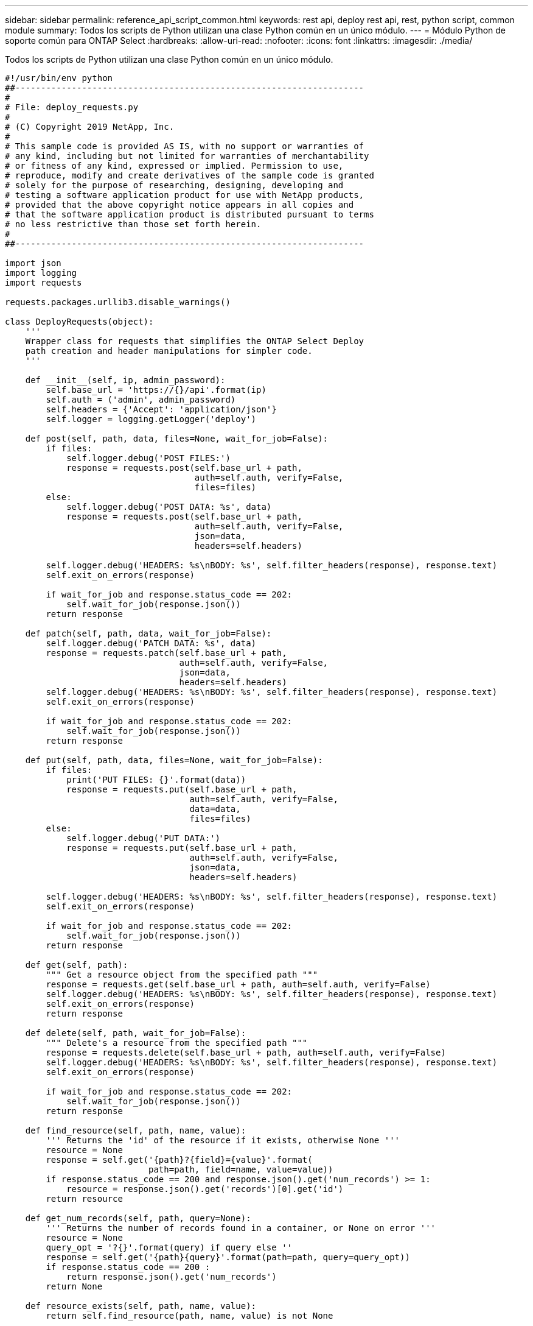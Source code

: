---
sidebar: sidebar 
permalink: reference_api_script_common.html 
keywords: rest api, deploy rest api, rest, python script, common module 
summary: Todos los scripts de Python utilizan una clase Python común en un único módulo. 
---
= Módulo Python de soporte común para ONTAP Select
:hardbreaks:
:allow-uri-read: 
:nofooter: 
:icons: font
:linkattrs: 
:imagesdir: ./media/


[role="lead"]
Todos los scripts de Python utilizan una clase Python común en un único módulo.

[source, python]
----
#!/usr/bin/env python
##--------------------------------------------------------------------
#
# File: deploy_requests.py
#
# (C) Copyright 2019 NetApp, Inc.
#
# This sample code is provided AS IS, with no support or warranties of
# any kind, including but not limited for warranties of merchantability
# or fitness of any kind, expressed or implied. Permission to use,
# reproduce, modify and create derivatives of the sample code is granted
# solely for the purpose of researching, designing, developing and
# testing a software application product for use with NetApp products,
# provided that the above copyright notice appears in all copies and
# that the software application product is distributed pursuant to terms
# no less restrictive than those set forth herein.
#
##--------------------------------------------------------------------

import json
import logging
import requests

requests.packages.urllib3.disable_warnings()

class DeployRequests(object):
    '''
    Wrapper class for requests that simplifies the ONTAP Select Deploy
    path creation and header manipulations for simpler code.
    '''

    def __init__(self, ip, admin_password):
        self.base_url = 'https://{}/api'.format(ip)
        self.auth = ('admin', admin_password)
        self.headers = {'Accept': 'application/json'}
        self.logger = logging.getLogger('deploy')

    def post(self, path, data, files=None, wait_for_job=False):
        if files:
            self.logger.debug('POST FILES:')
            response = requests.post(self.base_url + path,
                                     auth=self.auth, verify=False,
                                     files=files)
        else:
            self.logger.debug('POST DATA: %s', data)
            response = requests.post(self.base_url + path,
                                     auth=self.auth, verify=False,
                                     json=data,
                                     headers=self.headers)

        self.logger.debug('HEADERS: %s\nBODY: %s', self.filter_headers(response), response.text)
        self.exit_on_errors(response)

        if wait_for_job and response.status_code == 202:
            self.wait_for_job(response.json())
        return response

    def patch(self, path, data, wait_for_job=False):
        self.logger.debug('PATCH DATA: %s', data)
        response = requests.patch(self.base_url + path,
                                  auth=self.auth, verify=False,
                                  json=data,
                                  headers=self.headers)
        self.logger.debug('HEADERS: %s\nBODY: %s', self.filter_headers(response), response.text)
        self.exit_on_errors(response)

        if wait_for_job and response.status_code == 202:
            self.wait_for_job(response.json())
        return response

    def put(self, path, data, files=None, wait_for_job=False):
        if files:
            print('PUT FILES: {}'.format(data))
            response = requests.put(self.base_url + path,
                                    auth=self.auth, verify=False,
                                    data=data,
                                    files=files)
        else:
            self.logger.debug('PUT DATA:')
            response = requests.put(self.base_url + path,
                                    auth=self.auth, verify=False,
                                    json=data,
                                    headers=self.headers)

        self.logger.debug('HEADERS: %s\nBODY: %s', self.filter_headers(response), response.text)
        self.exit_on_errors(response)

        if wait_for_job and response.status_code == 202:
            self.wait_for_job(response.json())
        return response

    def get(self, path):
        """ Get a resource object from the specified path """
        response = requests.get(self.base_url + path, auth=self.auth, verify=False)
        self.logger.debug('HEADERS: %s\nBODY: %s', self.filter_headers(response), response.text)
        self.exit_on_errors(response)
        return response

    def delete(self, path, wait_for_job=False):
        """ Delete's a resource from the specified path """
        response = requests.delete(self.base_url + path, auth=self.auth, verify=False)
        self.logger.debug('HEADERS: %s\nBODY: %s', self.filter_headers(response), response.text)
        self.exit_on_errors(response)

        if wait_for_job and response.status_code == 202:
            self.wait_for_job(response.json())
        return response

    def find_resource(self, path, name, value):
        ''' Returns the 'id' of the resource if it exists, otherwise None '''
        resource = None
        response = self.get('{path}?{field}={value}'.format(
                            path=path, field=name, value=value))
        if response.status_code == 200 and response.json().get('num_records') >= 1:
            resource = response.json().get('records')[0].get('id')
        return resource

    def get_num_records(self, path, query=None):
        ''' Returns the number of records found in a container, or None on error '''
        resource = None
        query_opt = '?{}'.format(query) if query else ''
        response = self.get('{path}{query}'.format(path=path, query=query_opt))
        if response.status_code == 200 :
            return response.json().get('num_records')
        return None

    def resource_exists(self, path, name, value):
        return self.find_resource(path, name, value) is not None

    def wait_for_job(self, response, poll_timeout=120):
        last_modified = response['job']['last_modified']
        job_id = response['job']['id']

        self.logger.info('Event: ' + response['job']['message'])

        while True:
            response = self.get('/jobs/{}?fields=state,message&'
                                'poll_timeout={}&last_modified=>={}'.format(
                                    job_id, poll_timeout, last_modified))

            job_body = response.json().get('record', {})

            # Show interesting message updates
            message = job_body.get('message', '')
            self.logger.info('Event: ' + message)

            # Refresh the last modified time for the poll loop
            last_modified = job_body.get('last_modified')

            # Look for the final states
            state = job_body.get('state', 'unknown')
            if state in ['success', 'failure']:
                if state == 'failure':
                    self.logger.error('FAILED background job.\nJOB: %s', job_body)
                    exit(1)   # End the script if a failure occurs
                break

    def exit_on_errors(self, response):
        if response.status_code >= 400:
            self.logger.error('FAILED request to URL: %s\nHEADERS: %s\nRESPONSE BODY: %s',
                              response.request.url,
                              self.filter_headers(response),
                              response.text)
        response.raise_for_status()   # Displays the response error, and exits the script

    @staticmethod
    def filter_headers(response):
        ''' Returns a filtered set of the response headers '''
        return {key: response.headers[key] for key in ['Location', 'request-id'] if key in response.headers}

----